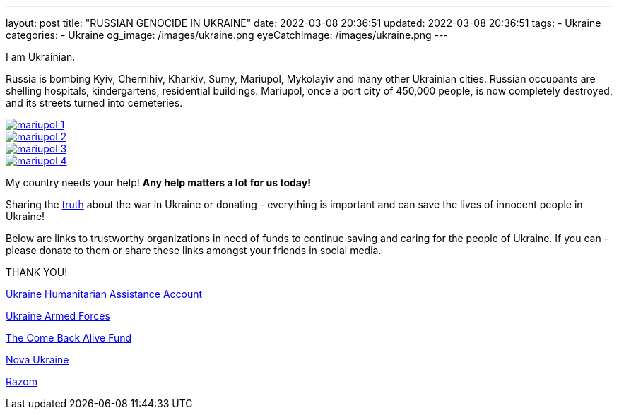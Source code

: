 ---
layout: post
title:  "RUSSIAN GENOCIDE IN UKRAINE"
date: 2022-03-08 20:36:51
updated: 2022-03-08 20:36:51
tags:
    - Ukraine
categories:
    - Ukraine
og_image: /images/ukraine.png
eyeCatchImage: /images/ukraine.png
---

:sectnums:
:sectlinks:
:sectanchors:

:war-in-ukraine-url: https://war.ukraine.ua/
:war-in-ukraine-photo-url: https://ukraine2022photo.net/
:ukraine-humanitarian-assistance-account-url: https://bank.gov.ua/en/news/all/natsionalniy-bank-vidkriv-spetsrahunok-dlya-zboru-koshtiv-na-potrebi-armiyi
:the-come-back-alive-fund-url: https://www.comebackalive.in.ua/
:nova-ukraine-url: https://novaukraine.org/
:razom-for-ukraine-url: https://razomforukraine.org/

I am Ukrainian.

++++
<!-- more -->
++++

Russia is bombing Kyiv, Chernihiv, Kharkiv, Sumy, Mariupol, Mykolayiv and many other Ukrainian cities.
Russian occupants are shelling hospitals, kindergartens, residential buildings.
Mariupol, once a port city of 450,000 people, is now completely destroyed, and its streets turned into cemeteries.

[.text-center]
--
[.img-responsive.img-thumbnail]
[link=/images/mariupol_1.jpg]
image::/images/mariupol_1.jpg[]
--

[.text-center]
--
[.img-responsive.img-thumbnail]
[link=/images/mariupol_2.jpg]
image::/images/mariupol_2.jpg[]
--
[.text-center]
--
[.img-responsive.img-thumbnail]
[link=/images/mariupol_3.jpg]
image::/images/mariupol_3.jpg[]
--

[.text-center]
--
[.img-responsive.img-thumbnail]
[link=/images/mariupol_4.jpg]
image::/images/mariupol_4.jpg[]
--

My country needs your help! **Any help matters a lot for us today!**

Sharing the {war-in-ukraine-photo-url}[truth] about the war in Ukraine or donating - everything is important and can save the lives of innocent people in Ukraine!

Below are links to trustworthy organizations in need of funds to continue saving and caring for the people of Ukraine.
If you can - please donate to them or share these links amongst your friends in social media.

THANK YOU!

{ukraine-humanitarian-assistance-account-url}[Ukraine Humanitarian Assistance Account]

{ukraine-humanitarian-assistance-account-url}[Ukraine Armed Forces]

{the-come-back-alive-fund-url}[The Come Back Alive Fund]

{nova-ukraine-url}[Nova Ukraine]

{razom-for-ukraine-url}[Razom]
